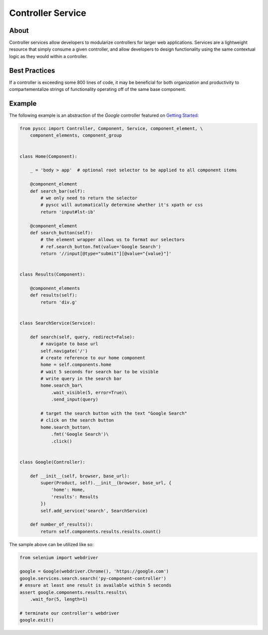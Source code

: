 ==================
Controller Service
==================

About
=====

Controller services allow developers to modularize controllers for larger web applications.
Services are a lightweight resource that simply consume a given controller, and allow developers to
design functionality using the same contextual logic as they would within a controller.

Best Practices
==============

If a controller is exceeding some 800 lines of code, it may be beneficial for both
organization and productivity to compartementalize strings of functionality operating
off of the same base component.

Example
=======

The following example is an abstraction of the `Google` controller featured on `Getting Started <http://py-component-controller.readthedocs.io/en/latest/getting_started.html>`_:

.. code-block:: python

    from pyscc import Controller, Component, Service, component_element, \
        component_elements, component_group


    class Home(Component):

        _ = 'body > app'  # optional root selector to be applied to all component items

        @component_element
        def search_bar(self):
            # we only need to return the selector
            # pyscc will automatically determine whether it's xpath or css
            return 'input#lst-ib'

        @component_element
        def search_button(self):
            # the element wrapper allows us to format our selectors
            # ref.search_button.fmt(value='Google Search')
            return '//input[@type="submit"][@value="{value}"]'


    class Results(Component):

        @component_elements
        def results(self):
            return 'div.g'


    class SearchService(Service):

        def search(self, query, redirect=False):
            # navigate to base url
            self.navigate('/')
            # create reference to our home component
            home = self.components.home
            # wait 5 seconds for search bar to be visible
            # write query in the search bar
            home.search_bar\
                .wait_visible(5, error=True)\
                .send_input(query)

            # target the search button with the text "Google Search"
            # click on the search button
            home.search_button\
                .fmt('Google Search')\
                .click()


    class Google(Controller):

        def __init__(self, browser, base_url):
            super(Product, self).__init__(browser, base_url, {
                'home': Home,
                'results': Results
            })
            self.add_service('search', SearchService)

        def number_of_results():
            return self.components.results.results.count()


The sample above can be utilized like so:

.. code-block:: python

    from selenium import webdriver

    google = Google(webdriver.Chrome(), 'https://google.com')
    google.services.search.search('py-component-controller')
    # ensure at least one result is available within 5 seconds
    assert google.components.results.results\
        .wait_for(5, length=1)

    # terminate our controller's webdriver
    google.exit()
